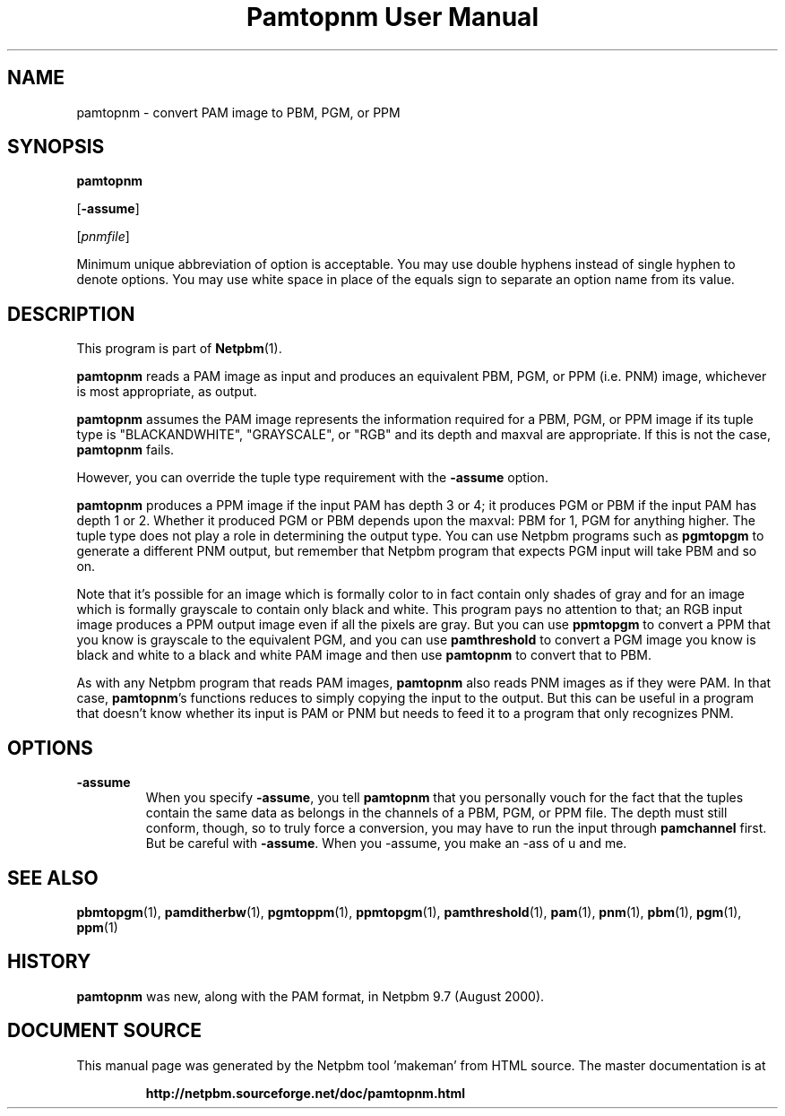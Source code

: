\
.\" This man page was generated by the Netpbm tool 'makeman' from HTML source.
.\" Do not hand-hack it!  If you have bug fixes or improvements, please find
.\" the corresponding HTML page on the Netpbm website, generate a patch
.\" against that, and send it to the Netpbm maintainer.
.TH "Pamtopnm User Manual" 0 "02 February 2018" "netpbm documentation"

.UN name
.SH NAME

pamtopnm - convert PAM image to PBM, PGM, or PPM

.UN synopsis
.SH SYNOPSIS

\fBpamtopnm\fP

[\fB-assume\fP]

[\fIpnmfile\fP]
.PP
Minimum unique abbreviation of option is acceptable.  You may use double
hyphens instead of single hyphen to denote options.  You may use white
space in place of the equals sign to separate an option name from its value.

.UN description
.SH DESCRIPTION
.PP
This program is part of
.BR "Netpbm" (1)\c
\&.
.PP
\fBpamtopnm\fP reads a PAM image as input and produces an
equivalent PBM, PGM, or PPM (i.e. PNM) image, whichever is most
appropriate, as output.
.PP
\fBpamtopnm\fP assumes the PAM image represents the information
required for a PBM, PGM, or PPM image if its tuple type is
"BLACKANDWHITE", "GRAYSCALE", or "RGB"
and its depth and maxval are appropriate.  If this is not the case,
\fBpamtopnm\fP fails.
.PP
However, you can override the tuple type requirement with the
\fB-assume\fP option.
.PP
\fBpamtopnm\fP produces a PPM image if the input PAM has depth 3 or 4; it
produces PGM or PBM if the input PAM has depth 1 or 2.  Whether it produced
PGM or PBM depends upon the maxval: PBM for 1, PGM for anything higher.  The
tuple type does not play a role in determining the output type.  You can
use Netpbm programs such as \fBpgmtopgm\fP to generate a different PNM
output, but remember that Netpbm program that expects PGM input will take
PBM and so on.
.PP
Note that it's possible for an image which is formally color to in fact
contain only shades of gray and for an image which is formally grayscale to
contain only black and white.  This program pays no attention to that; an RGB
input image produces a PPM output image even if all the pixels are gray.  But
you can use \fBppmtopgm\fP to convert a PPM that you know is grayscale to the
equivalent PGM, and you can use \fBpamthreshold\fP to convert a PGM image you
know is black and white to a black and white PAM image and then
use \fBpamtopnm\fP to convert that to PBM.
  
.PP
As with any Netpbm program that reads PAM images, \fBpamtopnm\fP
also reads PNM images as if they were PAM.  In that case,
\fBpamtopnm\fP's functions reduces to simply copying the input to the
output.  But this can be useful in a program that doesn't know whether
its input is PAM or PNM but needs to feed it to a program that only
recognizes PNM.

.UN options
.SH OPTIONS


.TP
\fB-assume\fP
When you specify \fB-assume\fP, you tell \fBpamtopnm\fP that you
personally vouch for the fact that the tuples contain the same data as
belongs in the channels of a PBM, PGM, or PPM file.  The depth must
still conform, though, so to truly force a conversion, you may have to
run the input through \fBpamchannel\fP first.  But be careful with
\fB-assume\fP.  When you -assume, you make an -ass of u and me.



.UN seealso
.SH SEE ALSO
.BR "pbmtopgm" (1)\c
\&,
.BR "pamditherbw" (1)\c
\&,
.BR "pgmtoppm" (1)\c
\&,
.BR "ppmtopgm" (1)\c
\&,
.BR "pamthreshold" (1)\c
\&,
.BR "pam" (1)\c
\&,
.BR "pnm" (1)\c
\&,
.BR "pbm" (1)\c
\&,
.BR "pgm" (1)\c
\&,
.BR "ppm" (1)\c
\&


.UN history
.SH HISTORY
.PP
\fBpamtopnm\fP was new, along with the PAM format, in Netpbm
9.7 (August 2000).
.SH DOCUMENT SOURCE
This manual page was generated by the Netpbm tool 'makeman' from HTML
source.  The master documentation is at
.IP
.B http://netpbm.sourceforge.net/doc/pamtopnm.html
.PP